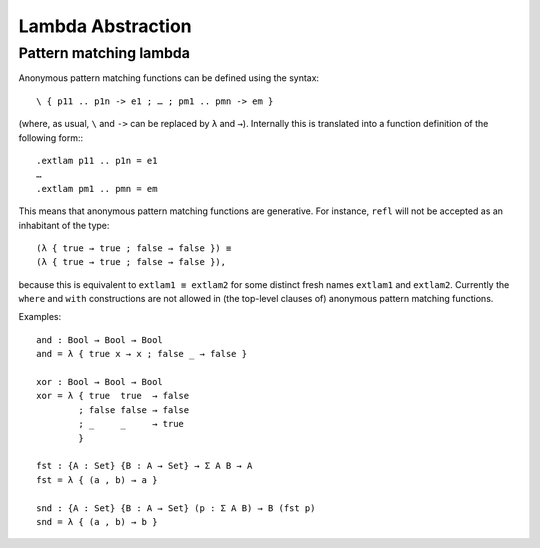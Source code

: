 .. _lambda-abstraction:

******************
Lambda Abstraction
******************

.. _pattern-lambda:

Pattern matching lambda
-----------------------

Anonymous pattern matching functions can be defined using the syntax::

   \ { p11 .. p1n -> e1 ; … ; pm1 .. pmn -> em }

(where, as usual, ``\`` and ``->`` can be replaced by ``λ`` and ``→``). Internally this is translated into a function definition of the following form:::

   .extlam p11 .. p1n = e1
   …
   .extlam pm1 .. pmn = em

This means that anonymous pattern matching functions are generative. For instance, ``refl`` will not be accepted as an inhabitant of the type::

   (λ { true → true ; false → false }) ≡
   (λ { true → true ; false → false }),

because this is equivalent to ``extlam1 ≡ extlam2`` for some distinct fresh names ``extlam1`` and ``extlam2``.
Currently the ``where`` and ``with`` constructions are not allowed in (the top-level clauses of) anonymous pattern matching functions.

Examples:

::

   and : Bool → Bool → Bool
   and = λ { true x → x ; false _ → false }

   xor : Bool → Bool → Bool
   xor = λ { true  true  → false
           ; false false → false
           ; _     _     → true
           }

   fst : {A : Set} {B : A → Set} → Σ A B → A
   fst = λ { (a , b) → a }

   snd : {A : Set} {B : A → Set} (p : Σ A B) → B (fst p)
   snd = λ { (a , b) → b }

